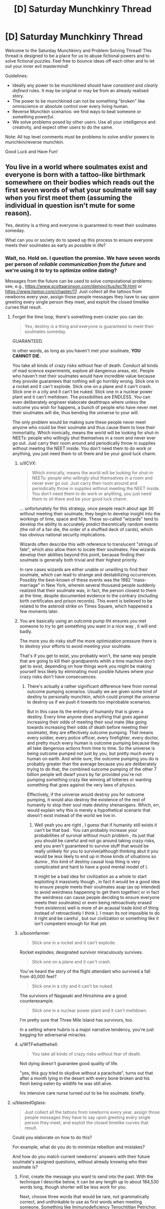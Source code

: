 #+TITLE: [D] Saturday Munchkinry Thread

* [D] Saturday Munchkinry Thread
:PROPERTIES:
:Author: AutoModerator
:Score: 14
:DateUnix: 1556377543.0
:DateShort: 2019-Apr-27
:END:
Welcome to the Saturday Munchkinry and Problem Solving Thread! This thread is designed to be a place for us to abuse fictional powers and to solve fictional puzzles. Feel free to bounce ideas off each other and to let out your inner evil mastermind!

Guidelines:

- Ideally any power to be munchkined should have /consistent/ and /clearly defined/ rules. It may be original or may be from an already realised story.
- The power to be munchkined can not be something "broken" like omniscience or absolute control over every living human.
- Reverse Munchkin scenarios: we find ways to beat someone or something /powerful/.
- We solve problems posed by other users. Use all your intelligence and creativity, and expect other users to do the same.

Note: All top level comments must be problems to solve and/or powers to munchkin/reverse munchkin.

Good Luck and Have Fun!


** You live in a world where soulmates exist and everyone is born with a tattoo-like birthmark somewhere on their bodies which reads out the first seven words of what your soulmate will say when you first meet them (assuming the individual in question isn't mute for some reason).

Yes, destiny is a thing and everyone is guaranteed to meet their soulmates someday.

What can you or society do to speed up this process to ensure everyone meets their soulmates as early as possible in life?
:PROPERTIES:
:Author: xamueljones
:Score: 9
:DateUnix: 1556383285.0
:DateShort: 2019-Apr-27
:END:

*** Wait, no. Hold on. I question the premise. We have seven words per person of /reliable communication from the future/ and we're using it to try to optimize online dating?

Messages from the future can be used to solve computational problems: see, e.g., [[https://www.scottaaronson.com/democritus/lec19.html]] or [[https://www.hpmor.com/chapter/17]]. Just collect all the tattoos from newborns every year, assign those people messages they have to say upon greeting every single person they meet, and exploit the closed timelike curves that result.
:PROPERTIES:
:Author: SpeakKindly
:Score: 22
:DateUnix: 1556390422.0
:DateShort: 2019-Apr-27
:END:

**** Forget the time loop, there's something even crazier you can do:

#+begin_quote
  Yes, destiny is a thing and everyone is guaranteed to meet their soulmates someday.
#+end_quote

GUARANTEED.

In other words, as long as you haven't met your soulmate, *YOU CANNOT DIE.*

You take all kinds of crazy risks without fear of death. Conduct all kinds of mad science experiments, explore all dangerous areas, etc. People who haven't met their soulmates would have incredible value because they provide guarantees that nothing will go horribly wrong. Stick one in a rocket and it can't explode. Stick one on a plane and it can't crash. Stick one in a city and it can't be nuked. Stick one in a nuclear power plant and it can't meltdown. The possibilities are ENDLESS. You can even deliberately engineer elaborate deathtraps where unless the outcome you wish for happens, a bunch of people who have never met their soulmates will die, thus bending the universe to your will.

The only problem would be making sure these people never meet anyone who could be their soulmate and thus cause them to lose their immortality. Which ironically, means the world will be looking for shut-in NEETs: people who willingly shut themselves in a room and never ever go out. Just carry their room around and periodically throw in supplies without meeting the NEET inside. You don't need them to do work or anything, you just need them to sit there and be your good luck charm.
:PROPERTIES:
:Author: ShiranaiWakaranai
:Score: 17
:DateUnix: 1556416003.0
:DateShort: 2019-Apr-28
:END:

***** u/IICVX:
#+begin_quote
  Which ironically, means the world will be looking for shut-in NEETs: people who willingly shut themselves in a room and never ever go out. Just carry their room around and periodically throw in supplies without meeting the NEET inside. You don't need them to do work or anything, you just need them to sit there and be your good luck charm.
#+end_quote

... unfortunately for this strategy, once people reach about age 30 without meeting their soulmate, they begin to develop insight into the workings of time, space and fate. These so-called "wizards" tend to develop the ability to accurately predict theoretically random events (the roll of a fair die, the order of a shuffled deck of cards), which has obvious national security implications.

Wizards often describe this with reference to translucent "strings of fate", which also allow them to locate their soulmates. Few wizards develop their abilities beyond this point, because finding their soulmate is generally both trivial and their highest priority.

In rare cases wizards are either unable or unwilling to find their soulmate, which can lead to strange and destabilizing occurrences. Possibly the best-known of these events was the 1982 "mass-marriage" in New York, wherein several thousand people suddenly realized that their soulmate was, in fact, the person closest to them at the time, despite documented evidence to the contrary (including birth certificates and prison records). This event is believed to be related to the asteroid strike on Times Square, which happened a few moments later.
:PROPERTIES:
:Author: IICVX
:Score: 11
:DateUnix: 1556422544.0
:DateShort: 2019-Apr-28
:END:


***** You are basically using an outcome pump tht ensures you met someone to try to get something you want in a nice way , it will end badly.

The more you do risky stuff the more optimization pressure there is to destroy your efforts to avoid meeting your soulmate.

That's if you get to exist, you probably won't, the same way people that are going to kill their grandparents whith a time machine don't get to exist, depending on how things work you might be making yourself less likely by eliminating most posible futures where your crazy risks don't have consecuences.
:PROPERTIES:
:Author: crivtox
:Score: 6
:DateUnix: 1556457171.0
:DateShort: 2019-Apr-28
:END:

****** There's actually a rather significant difference here from normal outcome pumping scenarios. Usually we are given some kind of destiny to personally munchkin, which could prompt the universe to destroy us if we push it towards too improbable scenarios.

But in this case its the entirety of humanity that is given a destiny. Every time anyone does anything that goes against increasing their odds of meeting their soul mate (like going towards increasing their odds of death before meeting their soulmate), they are effectively outcome pumping. That means every soldier, every police officer, every firefighter, every doctor, and pretty much every human is outcome pumping because they all take dangerous actions from time to time. So the universe is being outcome pumped not just by you, but pretty much every human on earth. And while sure, the outcome pumping you do is probably greater than the average because you are deliberately trying to do that, the combined outcome pumping of the other 7 billion people will dwarf yours by far provided you're not pumping something crazy like winning all lotteries or wanting something that goes against the very laws of physics.

Effectively, if the universe would destroy you for outcome pumping, it would also destroy the existence of the rest of humanity to stop their soul mate destiny shenanigans. Which, err, would explain why this is merely a hypothetical scenario that doesn't exist instead of the world we live in.
:PROPERTIES:
:Author: ShiranaiWakaranai
:Score: 3
:DateUnix: 1556459035.0
:DateShort: 2019-Apr-28
:END:

******* Well yeah you are right , I guess that if humanity still exists it can't be that bad . You can probably increase your probabilities of survival without much problem , its just that you should be careful and not go around taking crazy risks, and you aren't guaranteed to survive stuff that would be really unlikely for you to survive(although thinking abut it you would be less likely to end up in those kinds of situations so dunno , this kind of destiny causal loop thing is very complicated and hard to have a good mental model of ).

It might be a bad idea for civilization as a whole to start exploiting it massively though , in fact it would be a good idea to ensure people meets their soulmates asap (as op intended) to avoid weirdness happening to get them together( or in fact the weirdness can cause people deciding to ensure everyone meets their soulmates) or even being retroactively erased from existence( well is more of an acausal trade kind of thing instead of retroactively I think ). I mean its not imposible to do it right and be careful , but our civilization or something like it isn't competent enough for that yet.
:PROPERTIES:
:Author: crivtox
:Score: 2
:DateUnix: 1556469609.0
:DateShort: 2019-Apr-28
:END:


***** u/boomfarmer:
#+begin_quote
  Stick one in a rocket and it can't explode.
#+end_quote

Rocket explodes; designated survivor miraculously survives.

#+begin_quote
  Stick one on a plane and it can't crash.
#+end_quote

You've heard the story of the flight attendant who survived a fall from 40,000 feet?

#+begin_quote
  Stick one in a city and it can't be nuked.
#+end_quote

The survivors of Nagasaki and Hiroshima are a good counterexample.

#+begin_quote
  Stick one in a nuclear power plant and it can't meltdown.
#+end_quote

I'm pretty sure that Three Mile Island has survivors, too.

In a setting where hubris is a major narrative tendency, you're just begging for adversarial miracles.
:PROPERTIES:
:Author: boomfarmer
:Score: 7
:DateUnix: 1556490726.0
:DateShort: 2019-Apr-29
:END:


***** u/WTFwhatthehell:
#+begin_quote
  You take all kinds of crazy risks without fear of death.
#+end_quote

Not dying doesn't guarantee good quality of life.

"yes, this guy tried to skydive without a parachute", turns out that after a month lying in the desert with every bone broken and his flesh being eaten by wildlife he was still alive.

his intensive care nurse turned out to be his soulmate. briefly.
:PROPERTIES:
:Author: WTFwhatthehell
:Score: 3
:DateUnix: 1556878717.0
:DateShort: 2019-May-03
:END:


**** u/blasted0glass:
#+begin_quote
  Just collect all the tattoos from newborns every year, assign those people messages they have to say upon greeting every single person they meet, and exploit the closed timelike curves that result.
#+end_quote

Could you elaborate on how to do this?

For example, what do you do to minimize rebellion and mistakes?

And how do you match current newborns' answers with their future soulmate's assigned questions, without already knowing who their soulmate is?
:PROPERTIES:
:Author: blasted0glass
:Score: 3
:DateUnix: 1556402739.0
:DateShort: 2019-Apr-28
:END:

***** First, create the message you want to send into the past. With the technique I describe below, it can be any length up to about 184,530 words long, though shorter will be less work for you.

Next, choose three words that would be rare, not grammatically correct, and unthinkable to use as first words when meeting someone. Something like Immunodeficiency Tenochtitlan Petrichor. This clearly flags a tattoo as being a message from the future because there's no way it would occur randomly. It also allows you to cluster messages so that multiple tattoos with these three initial words can be associated together.

Next, add a word to act as a numeral, since you'll need many tattoos and have to be able to rearrange them in order. For this, use the 20-volume 2nd Ed. Oxford English Dictionary (with 615,100 words in it). If you pick the 50,000th word from it for example, the numeral word would equate in value to 50,000.

Now break your original message up into three-word chunks. You'll take the first chunk and combine it with the flag and numeral to get something like "Immunodeficiency Tenochtitlan petrichor a cold fusion requires", and the second chunk would end up something like "Immunodeficiency Tenochtitlan petrichor A&E magnetoinertial confinement via." Once you've chunked it up like that, repeat the message to a total of 10 times while continuing to use new sequential numeral words. You now have multiple redundant messages that will say the same thing to help ensure reliability against human error.

Next, get a large group of volunteers who are single, interested in finding their soulmate, and 12-16 years old (old enough to follow directions, young enough to probably not have met their soulmate yet). Assign your messages among them. Tell them that if they promise to always say their own unique set of seven words first to every person they meet, it will be possible to locate their soulmate via tattoo registry and match them up, and then do so.

You have now introduced information about a decade into the past. 10 years earlier, younger you would be able to pull up data from the tattoo registry and filter the tattoos to the ones that start with Immunodeficiency Tenochtitlan Petrichor (which you previously selected as a planned flag in case you wish to deliver information to yourself). You could then sort them based on numerical order and reconstruct the message, allowing you access to technology that won't be developed for 10 more years. You can also choose to push this information even further into the past using recursion, allowing access to technology from hundreds or thousands of years in the future.

Edit: Fixed a math error at the top. Previously said it work for up to 61,510 words, but neglected that each message is actually a three-word chunk.
:PROPERTIES:
:Author: Norseman2
:Score: 11
:DateUnix: 1556412271.0
:DateShort: 2019-Apr-28
:END:


*** First make sure everybody has a unique name. Also make sure it's tradition that whenever 2 people meet, they always lead with their own name.
:PROPERTIES:
:Author: tjhance
:Score: 15
:DateUnix: 1556387121.0
:DateShort: 2019-Apr-27
:END:

**** Mmm, so people will have public and private GUIDs: public for greetings, private for administrivia. Then you just have to worry about GUID conflicts.
:PROPERTIES:
:Author: boomfarmer
:Score: 4
:DateUnix: 1556490824.0
:DateShort: 2019-Apr-29
:END:


*** The problem I see is that more specific rituals regarding the words reduces their selection power. If everyone greets everyone the same way, all the tattoos match and you won't find your soulmate. If all greetings are not predetermined, you can't use the tattoo to search for your match.

At any rate, I'd make a database of the tattoos for people to use when trying to find soulmates.

Without cultural norms and commitment to using phrases upon meeting people, the words are going to be a random mish-mash of greetings and trite phrases. A cultural norm with a specific greeting for potential mates is a good idea.

What about this: the norm upon meeting a potential mate is to use the first four words for 'first name, last name, month and day of birth'. You can put that into a database and use it to find potential matches.

Then, when you meet, both parties use random word generators to choose the next three words they say. If the 'randomly chosen' words happen to match your tattoos, you are pretty certain you've found the right one.

Some people meet their soulmates outside such a service. To the extent that it is successful, however, many people can be expected to have tattoos that match the protocol.

In fact, a good place to start might be to just build the database and analyze it for patterns. Maybe the most effective strategy will 'fall out' of the data--because if it works, it is more likely to retroactively affect what tattoos people will have.
:PROPERTIES:
:Author: blasted0glass
:Score: 7
:DateUnix: 1556387822.0
:DateShort: 2019-Apr-27
:END:


*** Make sure everyone or almost everyone lives in extremely isolated communities so that they only interact with around 100 people over the course of their life, and meet these people early on in life.

If destiny guarantees that you meet your soulmate eventually, but you never meet anyone outside your home town, then destiny will guarantee that your soulmate is born in your home town.
:PROPERTIES:
:Author: SpeakKindly
:Score: 5
:DateUnix: 1556386431.0
:DateShort: 2019-Apr-27
:END:


*** The obvious thing is that you get a very strong norm that all first greetings be unique. The easiest is, as per tjhance, insisting on globally unique names, and leading all introductions with them.

This should be doable with first, middle, last, but requires a data base of everyone to arrange meetups, and avoid name space collisions. Since the norms for this will probably long predate states with the bureaucratic power to do this, the full greeting ritual will likely be name, middle-name, kin-name, village or neighbourhood, town or city name, nation then vocation.
:PROPERTIES:
:Author: Izeinwinter
:Score: 4
:DateUnix: 1556390412.0
:DateShort: 2019-Apr-27
:END:


*** Every morning people should agree to say an important 6 word phrase localized to districts of ~1000 people - the seventh word would be the name of the district. Some of the words could be maybe an important chemical name, either because investigating the chemical would yield scientific breakthroughs or just as a method of encoding information in long words. Dividing the world into a 100 million districts with unique names shouldn't be too difficult.

World leaders and scientists could confer to figure out the best possible method to express the most important information from the previous day and split that message up over the districts so that information could be transmitted back in time to greatly accelerate humanities progress. You also would know the approximate location of where you would meet your sig other because you would share the district name and there would only be about 1000 people to search through to find the one that shared your tattoo.

Edit: Honestly, it might be too easy to find your significant other if we used this method, giving us a shorter view into the future. People who held back from going to their 'district' to find their future love would be valuable towards seeing further into the future. Maybe the district name shouldn't be used at all but I was trying to work within the boundaries of trying to accelerate finding your significant other.
:PROPERTIES:
:Author: Ozimandius
:Score: 3
:DateUnix: 1556393475.0
:DateShort: 2019-Apr-28
:END:


** You have the ability to grow and retract extra heads at will.

- You can grow up to four extras at a time, for five total.
- Each head is fully conscious. When reabsorbed, your memories are combined (unless the brain was destroyed).
- The one in the middle is your 'main' head. It never gets reabsorbed.
- You need to sleep for eight hours for every sixteen hours of consciousness you remember. (ex: reabsorbing four heads with eight hours of memories each instantly makes you feel like you haven't slept in two days).
- When an extra head sleeps, it doesn't reduce your need for sleep.
- When your main head loses consciousness, the others are reabsorbed automatically.
- Extra heads can speak, breathe, and eat.
- The heads are made of your own mass, magically converted. If the mass of one of the heads decreases (ex: you cut off an ear) you don't get that back.
- Extras are duplicates of your main head. If your main head is missing an ear, the extras will be missing it as well.
- Growing all four extras at once emaciates your body.
- Artificial material doesn't duplicate. You'll need five pairs of sunglasses if you want them.
- Contests of will can happen, making your body move erratically.

How would you use this power?
:PROPERTIES:
:Author: blasted0glass
:Score: 3
:DateUnix: 1556386802.0
:DateShort: 2019-Apr-27
:END:

*** Is this the "one weird weight loss trick" I keep seeing ads for?

Anyway imo this is not a particularly useful power for you personally (unless you wanna lose weight real fast thru suicide).

The extra thinking isn't going to be very useful, because it sounds like the new heads all fork off your current state, which means that they're going to spend most of their time thinking the same thoughts as the main head. You could probably train yourself out of that habit, but it would be hard.

Fundamentally though, there's few problems that suddenly become tractable if you think about them for 4x longer - even just getting four other people's opinions would probably work better, because they're /other people/.

Probably the optimal use of this power would be to execute the world's best brain science. You've got disposable heads that can be created at will (biomass permitting), so the research proposals nearly write themselves. You can train neurosurgeons without danger, and generate brains that can be ethically turned into Swiss cheese as long as they're chopped off afterwards. You can test every form of brain imaging known to man for consistency, since now there's a universally standard brain. Probably you'll be the first person uploaded to the cloud, just because it's suddenly feasible to test all sorts of new, destructive scans on you.
:PROPERTIES:
:Author: IICVX
:Score: 15
:DateUnix: 1556392793.0
:DateShort: 2019-Apr-27
:END:


*** Hmm, there are a lot of drawbacks here... for example if I am reading this right I will need ~18.75 hours of sleep every day (my normal 8 plus 2*5.25) if I have 4 extra heads since they are automatically reabsorbed when I fall asleep. Pretty inconvenient.

My strategies would first be on minimizing drawbacks. I am assuming since the heads are perfect duplicates they will share my personality, so I will focus on trying to maximize my ability to work with like-minded people and learn everything I can about how to work in teams. Minimizing my sleep needs and maximizing my ability to work while sleepy will be key to success. Studying meditation so that my main head can rest while conscious would be a good strategy, and the rules say nothing of the extra heads needing rest. Also it should help me be mindful and ignore distractions which will be key to the 'contests of wills' drawback. One head would be assigned to physically improving our body, eating and exercising as much as possible. Physical exertion will not be much of a danger for increasing tiredness when we are getting somewhere in the range of 12 hours of sleep a day at the very least even operating at minimum sleep.

Still, this will allow us a potential for 8-10 hours of exercise a day (with some hours dedicated to helping the other heads setup the things they need to do other activities, as well as eat and take care of other bodily needs), 36 hours of studying (mostly by listening to audiobooks or possibily by using vr goggles of some kind) and 12 hours of meditation and focusing on growing my abilities to ignore external stimulus and become comfortable in my new shared body. That's a lot of extra hours to dedicate to self improvement. Obviously it will become important to actually get stuff done and I am ignoring all of that - this would be the schedule for self improvement days. Trying to obtain or set up some system, hopefully utilizing vr goggles, similar to the one Hawkings used to communicate and interact with computers through eye and facial movement would be important to allow the heads autonomy without calling on the main body too much.

But definitely a lot of drawbacks here that are hard to work around.

Of course, the actual ability, in this world, would make me a really fantastic ventriloquist, magician, or circus act. Could definitely make a fair amount of money utilizing my powers in this way.
:PROPERTIES:
:Author: Ozimandius
:Score: 3
:DateUnix: 1556392478.0
:DateShort: 2019-Apr-27
:END:


** Somehow you acquire a seemingly ordinary rock in which you can "inscribe" your will. The will is a clone of the inscribed and can't move by itself. The inscription works by letting a drop of blood fall on the surface of the rock and only works once. If the rock breaks.

The will can speak to anyone touching the rock telepathically. It also cannot sense anything (apart from you speaking back to it). This rock easily fits in your hand and will probably live on longer than you. What would you do with it?
:PROPERTIES:
:Author: Redeemable_Incense
:Score: 3
:DateUnix: 1556397095.0
:DateShort: 2019-Apr-28
:END:

*** If the rock breaks, what?

Can only I inscribe it?

How do I know this? I'll assume I also know answers to my other questions.

What happens if I melt it? Can I slow down its thought processes by making it very cold?

When you take a brain and remove all sensory inputs, afair it... degenerates. Is this prevented here?
:PROPERTIES:
:Author: Gurkenglas
:Score: 5
:DateUnix: 1556410531.0
:DateShort: 2019-Apr-28
:END:

**** To answer your questions.

The will dies if the rock breaks.

No, anyone can inscribe it. It doesn't need your blood. You could even inscribe the will of animals as long as they have blood.

By touching the rock for the first time, all information about the rock gets sent to your mind.

Hmmmm. Didn't think about that one. The more harm the rock takes the less coherent the will becomes.

Yes, if it isn't being interacted with it can choose to hibernate.

Edit: spell check and a little bit more detailed info
:PROPERTIES:
:Author: Redeemable_Incense
:Score: 3
:DateUnix: 1556413610.0
:DateShort: 2019-Apr-28
:END:

***** Inscribe it with the will of someone who has valuable information I want. After enough psychological torture they'll tell me what it is. That's if I was evil, anyway.
:PROPERTIES:
:Author: dinoseen
:Score: 3
:DateUnix: 1556420378.0
:DateShort: 2019-Apr-28
:END:

****** Why the evil requirement? It can be used to communicate with anyone - even someone who is dead. You could use it to solve a murder. (Though there isn't a legal precedent for having dead people testify in court.)
:PROPERTIES:
:Author: GeneralExtension
:Score: 5
:DateUnix: 1556490873.0
:DateShort: 2019-Apr-29
:END:
